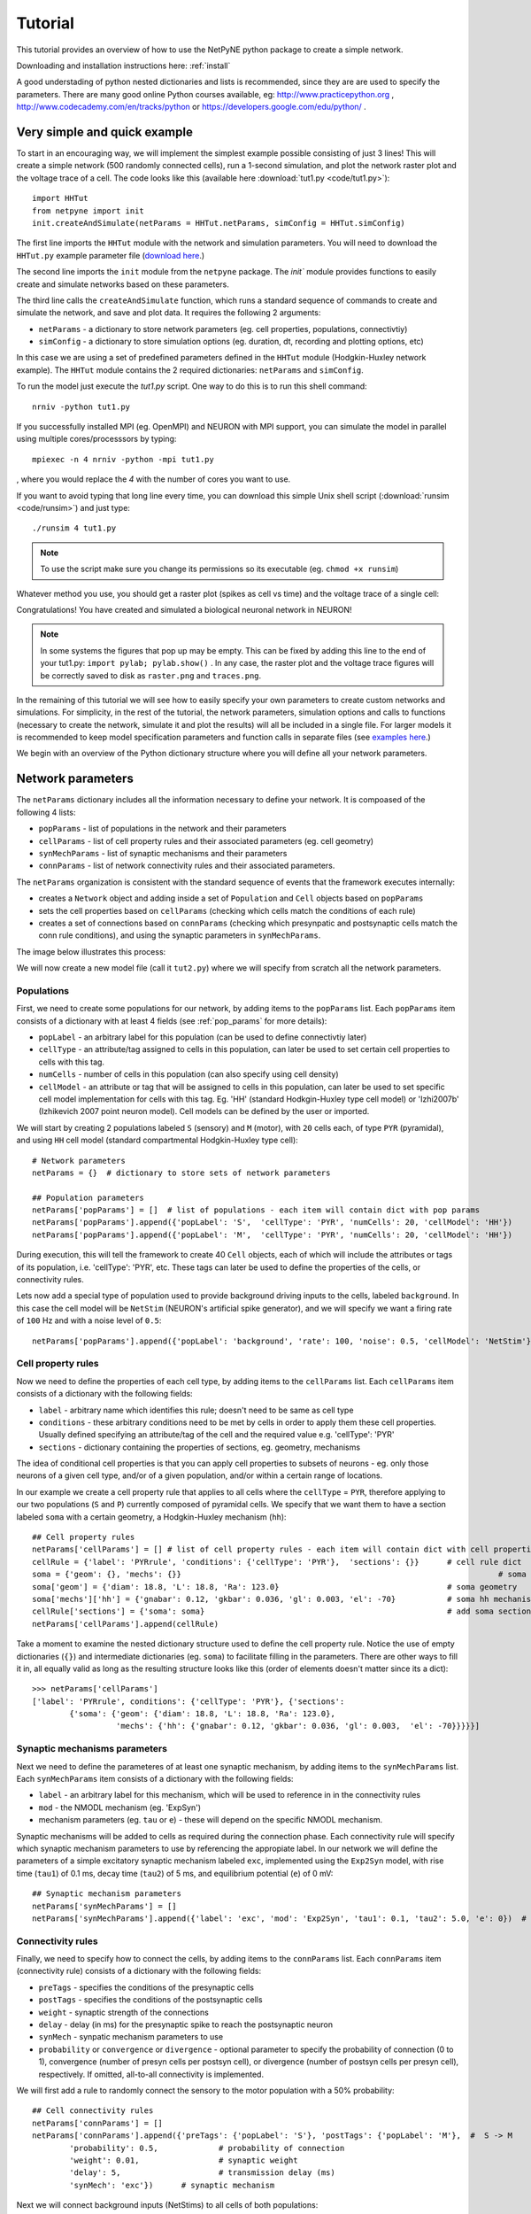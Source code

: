 .. _tutorial:

Tutorial
=======================================

This tutorial provides an overview of how to use the NetPyNE python package to create a simple network. 

Downloading and installation instructions here: :ref:`install`

A good understading of python nested dictionaries and lists is recommended, since they are are used to specify the parameters. There are many good online Python courses available, eg: http://www.practicepython.org , http://www.codecademy.com/en/tracks/python or https://developers.google.com/edu/python/ .

.. seealso:: For a comprehensive description of all the features available in NetPyNE see :ref:`package_reference`.

.. _simple_example:

Very simple and quick example
-------------------------------
To start in an encouraging way, we will implement the simplest example possible consisting of just 3 lines! This will create a simple network (500 randomly connected cells), run a 1-second simulation, and plot the network raster plot and the voltage trace of a cell. The code looks like this (available here :download:`tut1.py <code/tut1.py>`)::

	import HHTut
	from netpyne import init
	init.createAndSimulate(netParams = HHTut.netParams, simConfig = HHTut.simConfig)    

The first line imports the ``HHTut`` module with the network and simulation parameters. You will need to download the ``HHTut.py`` example parameter file (`download here <https://raw.githubusercontent.com/Neurosim-lab/netpyne/master/examples/HHTut.py>`_.) 

The second line imports the ``init`` module from the ``netpyne`` package. The `init`` module provides functions to easily create and simulate networks based on these parameters.

The third line calls the ``createAndSimulate`` function, which runs a standard sequence of commands to create and simulate the network, and save and plot data. It requires the following 2 arguments:

* ``netParams`` - a dictionary to store network parameters (eg. cell properties, populations, connectivtiy)

* ``simConfig`` - a dictionary to store simulation options (eg. duration, dt, recording and plotting options, etc)

In this case we are using a set of predefined parameters defined in the ``HHTut`` module (Hodgkin-Huxley network example). The ``HHTut`` module contains the 2 required dictionaries: ``netParams`` and ``simConfig``. 

To run the model just execute the `tut1.py` script. One way to do this is to run this shell command::

	nrniv -python tut1.py

If you successfully installed MPI (eg. OpenMPI) and NEURON with MPI support, you can simulate the model in parallel using multiple cores/processsors by typing:: 

	mpiexec -n 4 nrniv -python -mpi tut1.py

, where you would replace the `4` with the number of cores you want to use.

If you want to avoid typing that long line every time, you can download this simple Unix shell script (:download:`runsim <code/runsim>`) and just type::

	./runsim 4 tut1.py

.. note:: To use the script make sure you change its permissions so its executable (eg. ``chmod +x runsim``) 

Whatever method you use, you should get a raster plot (spikes as cell vs time) and the voltage trace of a single cell: 

.. image:: figs/tut1_raster.png
	:width: 35%
	:align: center

.. image:: figs/tut1_vtrace.png
	:width: 35%
	:align: center

Congratulations! You have created and simulated a biological neuronal network in NEURON! 

.. note:: In some systems the figures that pop up may be empty. This can be fixed by adding this line to the end of your tut1.py: ``import pylab; pylab.show()`` . In any case, the raster plot and the voltage trace figures will be correctly saved to disk as ``raster.png`` and ``traces.png``.

In the remaining of this tutorial we will see how to easily specify your own parameters to create custom networks and simulations. For simplicity, in the rest of the tutorial, the network parameters, simulation options and calls to functions (necessary to create the network, simulate it and plot the results) will all be included in a single file. For larger models it is recommended to keep model specification parameters and function calls in separate files (see `examples here <https://https://github.com/Neurosim-lab/netpyne/tree/master/examples>`_.)

We begin with an overview of the Python dictionary structure where you will define all your network parameters.

Network parameters
----------------------

The ``netParams`` dictionary includes all the information necessary to define your network. It is compoased of the following 4 lists:

* ``popParams`` - list of populations in the network and their parameters

* ``cellParams`` - list of cell property rules and their associated parameters (eg. cell geometry)

* ``synMechParams`` - list of synaptic mechanisms and their parameters

* ``connParams`` - list of network connectivity rules and their associated parameters. 

.. image:: figs/netparams.png
	:width: 80%
	:align: center


The ``netParams`` organization is consistent with the standard sequence of events that the framework executes internally:

* creates a ``Network`` object and adding inside a set of ``Population`` and ``Cell`` objects based on ``popParams``

* sets the cell properties based on ``cellParams`` (checking which cells match the conditions of each rule)

* creates a set of connections based on ``connParams`` (checking which presynpatic and postsynaptic cells match the conn rule conditions), and using the synaptic parameters in ``synMechParams``.

The image below illustrates this process:

.. image:: figs/process.png
	:width: 50%
	:align: center

We will now create a new model file (call it ``tut2.py``) where we will specify from scratch all the network parameters.


Populations
^^^^^^^^^^^^^^^^^^^^^^

First, we need to create some populations for our network, by adding items to the ``popParams`` list. Each ``popParams`` item consists of a dictionary with at least 4 fields (see :ref:`pop_params` for more details):

* ``popLabel`` - an arbitrary label for this population (can be used to define connectivtiy later)

* ``cellType`` - an attribute/tag assigned to cells in this population, can later be used to set certain cell properties to cells with this tag.

* ``numCells`` - number of cells in this population (can also specify using cell density)

* ``cellModel`` - an attribute or tag that will be assigned to cells in this population, can later be used to set specific cell model implementation for cells with this tag. Eg. 'HH' (standard Hodkgin-Huxley type cell model) or 'Izhi2007b' (Izhikevich 2007 point neuron model). Cell models can be defined by the user or imported.

We will start by creating 2 populations labeled ``S`` (sensory) and ``M`` (motor), with ``20`` cells each, of type ``PYR`` (pyramidal), and using ``HH`` cell model (standard compartmental Hodgkin-Huxley type cell)::

	# Network parameters
	netParams = {}  # dictionary to store sets of network parameters

	## Population parameters
	netParams['popParams'] = []  # list of populations - each item will contain dict with pop params
	netParams['popParams'].append({'popLabel': 'S',  'cellType': 'PYR', 'numCells': 20, 'cellModel': 'HH'}) 
	netParams['popParams'].append({'popLabel': 'M',  'cellType': 'PYR', 'numCells': 20, 'cellModel': 'HH'}) 

During execution, this will tell the framework to create 40 ``Cell`` objects, each of which will include the attributes or tags of its population, i.e. 'cellType': 'PYR', etc. These tags can later be used to define the properties of the cells, or connectivity rules.

Lets now add a special type of population used to provide background driving inputs to the cells, labeled ``background``. In this case the cell model will be ``NetStim`` (NEURON's artificial spike generator), and we will specify we want a firing rate of ``100`` Hz and with a noise level of ``0.5``::

	netParams['popParams'].append({'popLabel': 'background', 'rate': 100, 'noise': 0.5, 'cellModel': 'NetStim'})


Cell property rules
^^^^^^^^^^^^^^^^^^^^^^^^^^

Now we need to define the properties of each cell type, by adding items to the ``cellParams`` list. Each ``cellParams`` item consists of a dictionary with the following fields:

* ``label`` - arbitrary name which identifies this rule; doesn't need to be same as cell type

* ``conditions`` - these arbitrary conditions need to be met by cells in order to apply them these cell properties. Usually defined specifying an attribute/tag of the cell and the required value e.g. 'cellType': 'PYR'

* ``sections`` - dictionary containing the properties of sections, eg. geometry, mechanisms

The idea of conditional cell properties is that you can apply cell properties to subsets of neurons - eg. only those neurons of a given cell type, and/or of a given population, and/or within a certain range of locations. 

In our example we create a cell property rule that applies to all cells where the ``cellType`` = ``PYR``, therefore applying to our two populations (``S`` and ``P``) currently composed of pyramidal cells. We specify that we want them to have a section labeled ``soma`` with a certain geometry, a Hodgkin-Huxley mechanism (``hh``)::

	## Cell property rules
	netParams['cellParams'] = [] # list of cell property rules - each item will contain dict with cell properties
	cellRule = {'label': 'PYRrule', 'conditions': {'cellType': 'PYR'},  'sections': {}}      # cell rule dict
	soma = {'geom': {}, 'mechs': {}} 			                                            # soma params dict
	soma['geom'] = {'diam': 18.8, 'L': 18.8, 'Ra': 123.0}                                    # soma geometry
	soma['mechs']['hh'] = {'gnabar': 0.12, 'gkbar': 0.036, 'gl': 0.003, 'el': -70}           # soma hh mechanism
	cellRule['sections'] = {'soma': soma}                                                    # add soma section to dict
	netParams['cellParams'].append(cellRule)  	

Take a moment to examine the nested dictionary structure used to define the cell property rule. Notice the use of empty dictionaries (``{}``) and intermediate dictionaries (eg. ``soma``) to facilitate filling in the parameters. There are other ways to fill it in, all equally valid as long as the resulting structure looks like this (order of elements doesn't matter since its a dict)::

	>>> netParams['cellParams']
	['label': 'PYRrule', conditions': {'cellType': 'PYR'}, {'sections': 
		{'soma': {'geom': {'diam': 18.8, 'L': 18.8, 'Ra': 123.0}, 
			  'mechs': {'hh': {'gnabar': 0.12, 'gkbar': 0.036, 'gl': 0.003,  'el': -70}}}}}]

Synaptic mechanisms parameters
^^^^^^^^^^^^^^^^^^^^^^^^^^^^^^

Next we need to define the parameteres of at least one synaptic mechanism, by adding items to the ``synMechParams`` list.  Each ``synMechParams`` item consists of a dictionary with the following fields:

* ``label`` - an arbitrary label for this mechanism, which will be used to reference in in the connectivity rules

* ``mod`` - the NMODL mechanism (eg. 'ExpSyn')

* mechanism parameters (eg. ``tau`` or ``e``) - these will depend on the specific NMODL mechanism.

Synaptic mechanisms will be added to cells as required during the connection phase. Each connectivity rule will specify which synaptic mechanism parameters to use by referencing the appropiate label. In our network we will define the parameters of a simple excitatory synaptic mechanism labeled ``exc``, implemented using the ``Exp2Syn`` model, with rise time (``tau1``) of 0.1 ms, decay time (``tau2``) of 5 ms, and equilibrium potential (``e``) of 0 mV::

	## Synaptic mechanism parameters
	netParams['synMechParams'] = []
	netParams['synMechParams'].append({'label': 'exc', 'mod': 'Exp2Syn', 'tau1': 0.1, 'tau2': 5.0, 'e': 0})  # excitatory synaptic mechanism
 

Connectivity rules
^^^^^^^^^^^^^^^^^^^^^^^^^^^^^^

Finally, we need to specify how to connect the cells, by adding items to the ``connParams`` list. Each ``connParams`` item (connectivity rule) consists of a dictionary with the following fields:

* ``preTags`` - specifies the conditions of the presynaptic cells

* ``postTags`` - specifies the conditions of the postsynaptic cells

* ``weight`` - synaptic strength of the connections

* ``delay`` - delay (in ms) for the presynaptic spike to reach the postsynaptic neuron

* ``synMech`` - synpatic mechanism parameters to use

* ``probability`` or ``convergence`` or ``divergence`` - optional parameter to specify the probability of connection (0 to 1), convergence (number of presyn cells per postsyn cell), or divergence (number of postsyn cells per presyn cell), respectively. If omitted, all-to-all connectivity is implemented.

We will first add a rule to randomly connect the sensory to the motor population with a 50% probability::

	## Cell connectivity rules
	netParams['connParams'] = []  
	netParams['connParams'].append({'preTags': {'popLabel': 'S'}, 'postTags': {'popLabel': 'M'},  #  S -> M
		'probability': 0.5, 		# probability of connection
		'weight': 0.01, 		# synaptic weight 
		'delay': 5,			# transmission delay (ms) 
		'synMech': 'exc'})   	# synaptic mechanism 

Next we will connect background inputs (NetStims) to all cells of both populations::

	netParams['connParams'].append({'preTags': {'popLabel': 'background'}, 'postTags': {'cellType': 'PYR'}, # background -> PYR
		'weight': 0.01, 		# synaptic weight 
		'delay': 5, 			# transmission delay (ms) 
		'synMech': 'exc'})  	# synaptic mechanism 


Simulation configuration options
---------------------------------

Above we defined all the parameters related to the network model. Here we will specifiy the parameters or configuration of the simulation itself (e.g. duration), which is independent of the network.

The ``simConfig`` dictionary can be used to customize options related to the simulation duration, timestep, recording of cell variables, saving data to disk, graph plotting, and others. All options have defaults values so it is not mandatory to specify any of them.

Below we include the options required to run a simulation of 1 second, with intgration step of 0.025 ms, record the soma voltage at 1 ms intervals, save data (params, network and simulation output) to a pickle file called ``model_output``, plot a network raster, and plot the voltage trace of cell with gid ``1``::

	# Simulation options
	simConfig = {}
	simConfig['duration'] = 1*1e3 			# Duration of the simulation, in ms
	simConfig['dt'] = 0.025 			# Internal integration timestep to use
	simConfig['verbose'] = False 			# Show detailed messages 
	simConfig['recordTraces'] = {'V_soma':{'sec':'soma','pos':0.5,'var':'v'}}  # Dict with traces to record
	simConfig['recordStep'] = 1 			# Step size in ms to save data (eg. V traces, LFP, etc)
	simConfig['filename'] = 'model_output'  	# Set file output name
	simConfig['savePickle'] = False 		# Save params, network and sim output to pickle file
	simConfig['plotRaster'] = True 			# Plot a raster
	simConfig['plotCells'] = [1] 		# Plot recorded traces for this list of cells

The complete list of simulation configuration options is available here: :ref:`sim_config`.


Network creation and simulation
-----------------------------------------------

Now that we have defined all the network parameters and simulation options, we are ready to actually create the network and run the simulation. To do this we use the ``createAndSimulate`` function from the ``init`` module, and pass as arguments the ``netParams`` and ``simConfig`` dicts we have just created::

	init.createAndSimulate(netParams, simConfig)    

Note that as before we need to import the ``init`` module from the ``netpyne`` package, but in this case we don't need to import the ``params`` subpackage, since we are defining our own. Thus, we can just add this line to the top of the file::

	from netpyne import init

The full tutorial code for this example is available here: :download:`tut2.py <code/tut2.py>`

To run the model we can use any of the methods previously described in :ref:`simple_example`:

If mpi not installed::

	nrniv -python tut2.py

If mpi working::

	mpiexec -n 4 nrniv -python -mpi tut2.py

If mpi working and have ``runsim`` shell script::

	./runsim 4 tut2.py

You should get the raster plot and voltage trace figures shown below. Notice how the ``M`` population firing rate is higher than that of the ``S`` population. This makes sense since they both receive the same background inputs, but ``S`` cells connect randomly to ``M`` cells thus increasing the ``M`` firing rate. 

.. image:: figs/tut2_raster.png
	:width: 35%
	:align: center

.. image:: figs/tut2_vtrace.png
	:width: 35%
	:align: center


Feel free to explore the effect of changing any of the model parameters, eg. number of cells, background or S->M weights, cell geometry or biophysical properties, etc.


Adding a compartment (dendrite) to cells
-------------------------------------------

Here we extend the pyramidal cell type by adding a dendritic section with a passive mechanism. Note that for the ``dend`` section we included the ``topol`` dict defining how it connects to its parent ``soma`` section::

	## Cell property rules
	netParams['cellParams'] = [] # list of cell property rules - each item will contain dict with cell properties
	cellRule = {'label': 'PYRrule', 'conditions': {'cellType': 'PYR'},  'sections': {}}       # cell rule dict
	soma = {'geom': {}, 'mechs': {}}        		                                      # soma params dict
	soma['geom'] = {'diam': 18.8, 'L': 18.8, 'Ra': 123.0}                                     # soma geometry
	soma['mechs']['hh'] = {'gnabar': 0.12, 'gkbar': 0.036, 'gl': 0.003, 'el': -70}            # soma hh mechanisms
	dend = {'geom': {}, 'topol': {}, 'mechs': {}}                   		              # dend params dict
	dend['geom'] = {'diam': 5.0, 'L': 150.0, 'Ra': 150.0, 'cm': 1}                            # dend geometry
	dend['topol'] = {'parentSec': 'soma', 'parentX': 1.0, 'childX': 0}                        # dend topology 
	dend['mechs']['pas'] = {'g': 0.0000357, 'e': -70}                                         # dend mechanisms
	cellRule['sections'] = {'soma': soma, 'dend': dend}                                       # add soma section to dict
	netParams['cellParams'].append(cellRule)                                                  # add dict to list of cell parameters

We can also update the connectivity rule to specify that the ``S`` cells should connect to the dendrite of ``M`` cells, by adding the dict entry ``'sec': 'dend'`` as follows::

	netParams['connParams'].append({'preTags': {'popLabel': 'S'}, 'postTags': {'popLabel': 'M'},  #  S -> M
		'connFunc': 'randConn',     # connectivity function (random)
		'maxConns': 10,             # max number of incoming conns to cell
		'weight': 0.01,             # synaptic weight 
		'delay': 5,                 # transmission delay (ms) 
		'sec': 'dend',              # section to connect to
		'synMech': 'exc'})     # target synaptic mechanism 

The full tutorial code for this example is available here: :download:`tut3.py <code/tut3.py>`.

If you run the network, you will observe the new dendritic compartment has the effect of reducing the firing rate.


Using a simplified cell model (Izhikevich) 
--------------------------------------------------------------------

When dealing with large simulations it is sometimes useful to use simpler cell models for some populations, in order to gain speed. Here we will replace the HH model with the simpler Izhikevich cell model only for cells in the sensory (``S``) population. 

The first step is to download the Izhikevich cell NEURON NMODL file which containes the Izhi2007b point process mechanism: :download:`izhi2007b.mod <code/mod/izhi2007b.mod>`

Next we need to compile this .mod file so its ready to use by NEURON::

	nrnivmodl

Now we need to specify that we want to use the ``Izhi2007b`` ``cellModel`` for the ``S`` population::

	netParams['popParams'].append({'popLabel': 'S', 'cellType': 'PYR', 'numCells': 20, 'cellModel': 'Izhi2007b'}) 

And we need to create a new cell rule for the Izhikevich cell. But first we need to specify that the existing rule needs to apply only to 'HH' cell models::

	cellRule = {'label': 'PYR_HH_rule', 'conditions': {'cellType': 'PYR', 'cellModel': 'HH'},  'sections': {}} 	# cell rule dict

Finally we can create the new rule for the Izhikevich cell model::

	cellRule = {'label': 'PYR_Izhi_rule', 'conditions': {'cellType': 'PYR', 'cellModel':'Izhi2007b'},  'sections': {}} 		# cell rule dict
	soma = {'geom': {}, 'pointps': {}}  											# soma params dict
	soma['geom'] = {'diam': 18.8, 'L': 18.8, 'Ra': 123.0}  										# soma geometry
	soma['pointps']['Izhi2007b'] = {'C':100, 'k':0.7, 'vr':-60, 'vt':-40, 'vpeak':35, 'a':0.03, 'b':-2, 'c':-50, 'd':100, 'celltype':1}	# soma poinpt process
	cellRule['sections'] = {'soma': soma}  											# add soma section to dict
	netParams['cellParams'].append(cellRule)  

Notice we have added a new field inside the ``soma`` called ``pointps``, which will include the point process mechanisms in the section. In this case we added the ``Izhi2007b`` point process and provided a dict with the Izhikevich cell parameters corresponding to the pyramidal regular spiking cell. Further details and other parameters for the Izhikevich cell model can be found here: https://senselab.med.yale.edu/modeldb/showModel.cshtml?model=39948 

Congratulatios, now you have a hybrid model composed of HH and Izhikevich cells! You can also easily change the cell model used by existing or new populations. 

The full tutorial code for this example is available here: :download:`tut4.py <code/tut4.py>`.

.. seealso:: NetPyNE also supports importing cells defined in other files (eg. in hoc cell templates, or python classes). See :ref:`importing_cells` for details and examples.


Position and distance based connectivity
------------------------------------------

This example shows how to spatially separate populations, add inhbitory populations, and implement distance-dependent weights, probabilities of connection, and delays.

.. image:: figs/tut5.png
	:width: 100%
	:align: center

The full tutorial code for this example is available here: :download:`tut5.py <code/tut5.py>`.


Modifying the instantiated network interactively
-------------------------------------------------
